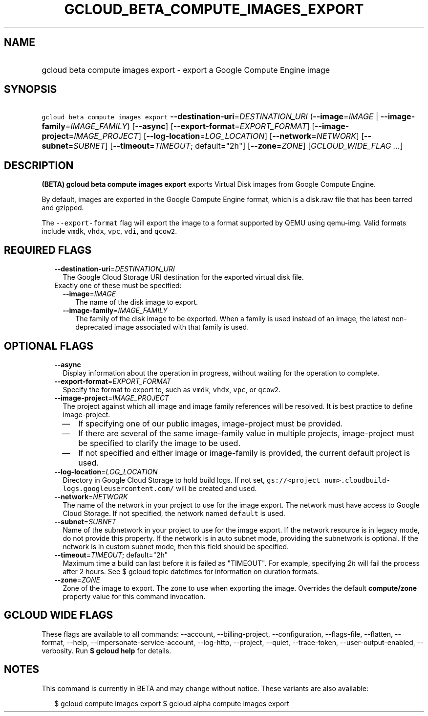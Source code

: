 
.TH "GCLOUD_BETA_COMPUTE_IMAGES_EXPORT" 1



.SH "NAME"
.HP
gcloud beta compute images export \- export a Google Compute Engine image



.SH "SYNOPSIS"
.HP
\f5gcloud beta compute images export\fR \fB\-\-destination\-uri\fR=\fIDESTINATION_URI\fR (\fB\-\-image\fR=\fIIMAGE\fR\ |\ \fB\-\-image\-family\fR=\fIIMAGE_FAMILY\fR) [\fB\-\-async\fR] [\fB\-\-export\-format\fR=\fIEXPORT_FORMAT\fR] [\fB\-\-image\-project\fR=\fIIMAGE_PROJECT\fR] [\fB\-\-log\-location\fR=\fILOG_LOCATION\fR] [\fB\-\-network\fR=\fINETWORK\fR] [\fB\-\-subnet\fR=\fISUBNET\fR] [\fB\-\-timeout\fR=\fITIMEOUT\fR;\ default="2h"] [\fB\-\-zone\fR=\fIZONE\fR] [\fIGCLOUD_WIDE_FLAG\ ...\fR]



.SH "DESCRIPTION"

\fB(BETA)\fR \fBgcloud beta compute images export\fR exports Virtual Disk images
from Google Compute Engine.

By default, images are exported in the Google Compute Engine format, which is a
disk.raw file that has been tarred and gzipped.

The \f5\-\-export\-format\fR flag will export the image to a format supported by
QEMU using qemu\-img. Valid formats include \f5vmdk\fR, \f5vhdx\fR, \f5vpc\fR,
\f5vdi\fR, and \f5qcow2\fR.



.SH "REQUIRED FLAGS"

.RS 2m
.TP 2m
\fB\-\-destination\-uri\fR=\fIDESTINATION_URI\fR
The Google Cloud Storage URI destination for the exported virtual disk file.

.TP 2m

Exactly one of these must be specified:

.RS 2m
.TP 2m
\fB\-\-image\fR=\fIIMAGE\fR
The name of the disk image to export.

.TP 2m
\fB\-\-image\-family\fR=\fIIMAGE_FAMILY\fR
The family of the disk image to be exported. When a family is used instead of an
image, the latest non\-deprecated image associated with that family is used.


.RE
.RE
.sp

.SH "OPTIONAL FLAGS"

.RS 2m
.TP 2m
\fB\-\-async\fR
Display information about the operation in progress, without waiting for the
operation to complete.

.TP 2m
\fB\-\-export\-format\fR=\fIEXPORT_FORMAT\fR
Specify the format to export to, such as \f5vmdk\fR, \f5vhdx\fR, \f5vpc\fR, or
\f5qcow2\fR.

.TP 2m
\fB\-\-image\-project\fR=\fIIMAGE_PROJECT\fR
The project against which all image and image family references will be
resolved. It is best practice to define image\-project.
.RS 2m
.IP "\(em" 2m
If specifying one of our public images, image\-project must be provided.
.IP "\(em" 2m
If there are several of the same image\-family value in multiple projects,
image\-project must be specified to clarify the image to be used.
.IP "\(em" 2m
If not specified and either image or image\-family is provided, the current
default project is used.
.RE
.RE
.sp

.RS 2m
.TP 2m
\fB\-\-log\-location\fR=\fILOG_LOCATION\fR
Directory in Google Cloud Storage to hold build logs. If not set,
\f5gs://<project num>.cloudbuild\-logs.googleusercontent.com/\fR will be created
and used.

.TP 2m
\fB\-\-network\fR=\fINETWORK\fR
The name of the network in your project to use for the image export. The network
must have access to Google Cloud Storage. If not specified, the network named
\f5default\fR is used.

.TP 2m
\fB\-\-subnet\fR=\fISUBNET\fR
Name of the subnetwork in your project to use for the image export. If the
network resource is in legacy mode, do not provide this property. If the network
is in auto subnet mode, providing the subnetwork is optional. If the network is
in custom subnet mode, then this field should be specified.

.TP 2m
\fB\-\-timeout\fR=\fITIMEOUT\fR; default="2h"
Maximum time a build can last before it is failed as "TIMEOUT". For example,
specifying \f5\fI2h\fR\fR will fail the process after 2 hours. See $ gcloud
topic datetimes for information on duration formats.

.TP 2m
\fB\-\-zone\fR=\fIZONE\fR
Zone of the image to export. The zone to use when exporting the image. Overrides
the default \fBcompute/zone\fR property value for this command invocation.


.RE
.sp

.SH "GCLOUD WIDE FLAGS"

These flags are available to all commands: \-\-account, \-\-billing\-project,
\-\-configuration, \-\-flags\-file, \-\-flatten, \-\-format, \-\-help,
\-\-impersonate\-service\-account, \-\-log\-http, \-\-project, \-\-quiet,
\-\-trace\-token, \-\-user\-output\-enabled, \-\-verbosity. Run \fB$ gcloud
help\fR for details.



.SH "NOTES"

This command is currently in BETA and may change without notice. These variants
are also available:

.RS 2m
$ gcloud compute images export
$ gcloud alpha compute images export
.RE

